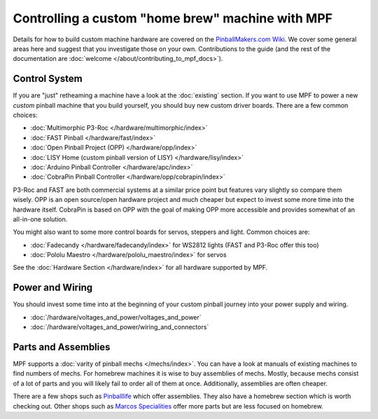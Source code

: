 Controlling a custom "home brew" machine with MPF
=================================================

Details for how to build custom machine hardware are covered on the
`PinballMakers.com Wiki <http://pinballmakers.com>`_.
We cover some general areas here and suggest that you investigate those on
your own.
Contributions to the guide (and the rest of the documentation are
:doc:`welcome </about/contributing_to_mpf_docs>`).

Control System
--------------

If you are "just" retheaming a machine have a look at the
:doc:`existing` section.
If you want to use MPF to power a new *custom* pinball machine that you build
yourself, you should buy new custom driver boards.
There are a few common choices:

* :doc:`Multimorphic P3-Roc </hardware/multimorphic/index>`
* :doc:`FAST Pinball </hardware/fast/index>`
* :doc:`Open Pinball Project (OPP) </hardware/opp/index>`
* :doc:`LISY Home (custom pinball version of LISY) </hardware/lisy/index>`
* :doc:`Arduino Pinball Controller </hardware/apc/index>`
* :doc:`CobraPin Pinball Controller </hardware/opp/cobrapin/index>` 

P3-Roc and FAST are both commercial systems at a similar price point but
features vary slightly so compare them wisely.
OPP is an open source/open hardware project and much cheaper but expect to
invest some more time into the hardware itself. CobraPin is based on OPP with the goal of making OPP more accessible and provides somewhat of an all-in-one solution.

You might also want to some more control boards for servos, steppers and light.
Common choices are:

* :doc:`Fadecandy </hardware/fadecandy/index>` for WS2812 lights
  (FAST and P3-Roc offer this too)
* :doc:`Pololu Maestro </hardware/pololu_maestro/index>` for servos

See the :doc:`Hardware Section </hardware/index>` for all hardware supported by
MPF.


Power and Wiring
-----------------

You should invest some time into at the beginning of your custom pinball
journey into your power supply and wiring.

* :doc:`/hardware/voltages_and_power/voltages_and_power`
* :doc:`/hardware/voltages_and_power/wiring_and_connectors`

Parts and Assemblies
--------------------

MPF supports a :doc:`varity of pinball mechs </mechs/index>`.
You can have a look at manuals of existing machines to find numbers of mechs.
For homebrew machines it is wise to buy assemblies of mechs.
Mostly, because mechs consist of a lot of parts and you will likely fail
to order all of them at once.
Additionally, assemblies are often cheaper.

There are a few shops such as `Pinballlife <https://www.pinballlife.com/>`_
which offer assemblies.
They also have a homebrew section which is worth checking out.
Other shops such as
`Marcos Specialities <https://www.marcospecialties.com/>`_ offer more parts
but are less focused on homebrew.
